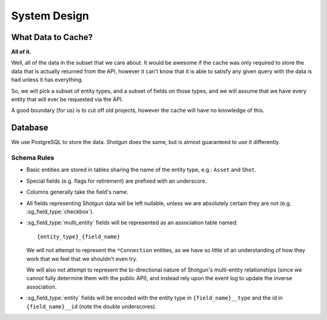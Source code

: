 System Design
=============

What Data to Cache?
-------------------

**All of it.**

Well, all of the data in the subset that we care about. It would be
awesome if the cache was only required to store the data that is actually
returned from the API, however it can't know that it is able to satisfy any
given query with the data is had unless it has everything.

So, we will pick a subset of entity types, and a subset of fields on those
types, and we will assume that we have every entity that will ever be requested
via the API.

A good boundary (for us) is to cut off old projects, however the cache will
have no knowledge of this.


Database
--------

We use PostgreSQL to store the data. Shotgun does the same, but is almost
guaranteed to use it differently.

Schema Rules
^^^^^^^^^^^^

- Basic entities are stored in tables sharing the name of the entity type, e.g.:
  ``Asset`` and ``Shot``.

- Special fields (e.g. flags for retirement) are prefixed with an underscore.

- Columns generally take the field's name.

- All fields representing Shotgun data will be left nullable, unless we are
  absolutely certain they are not (e.g. :sg_field_type:`checkbox`).

- :sg_field_type:`multi_entity` fields will be represented as an association table named::
  
    {entity_type}_{field_name}

  We will not attempt to represent the ``*Connection`` entities, as we have so
  little of an understanding of how they work that we feel that we shouldn't even try.

  We will also not attempt to represent the bi-directional nature of Shotgun's
  multi-entity relationships (since we cannot fully determine them with the
  public API), and instead rely upon the event log to update the inverse
  association.

- :sg_field_type:`entity` fields will be
  encoded with the entity type in ``{field_name}__type``
  and the id in ``{field_name}__id`` (note the double underscores).



